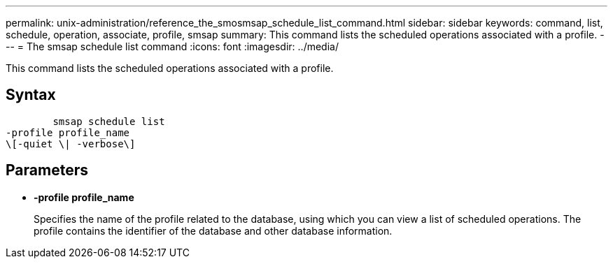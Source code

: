 ---
permalink: unix-administration/reference_the_smosmsap_schedule_list_command.html
sidebar: sidebar
keywords: command, list, schedule, operation, associate, profile, smsap
summary: This command lists the scheduled operations associated with a profile.
---
= The smsap schedule list command
:icons: font
:imagesdir: ../media/

[.lead]
This command lists the scheduled operations associated with a profile.

== Syntax

----

        smsap schedule list
-profile profile_name
\[-quiet \| -verbose\]
----

== Parameters

* *-profile profile_name*
+
Specifies the name of the profile related to the database, using which you can view a list of scheduled operations. The profile contains the identifier of the database and other database information.
